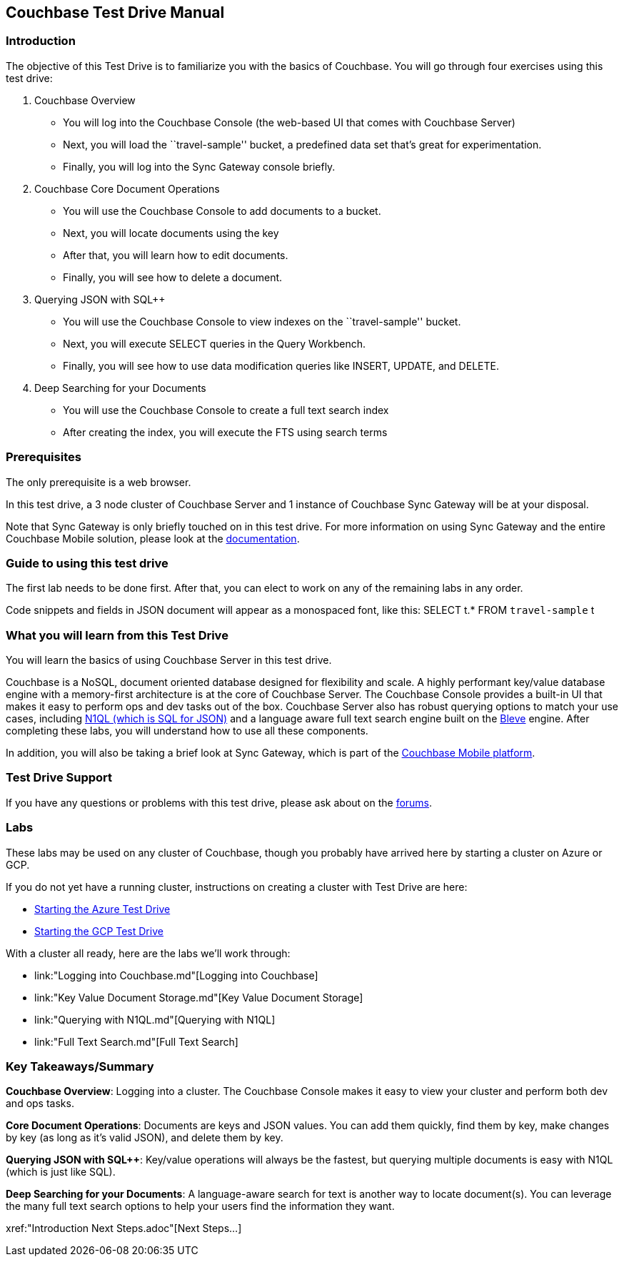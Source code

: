 == Couchbase Test Drive Manual

=== Introduction

The objective of this Test Drive is to familiarize you with the basics
of Couchbase. You will go through four exercises using this test drive:

[arabic]
. Couchbase Overview
* You will log into the Couchbase Console (the web-based UI that comes
with Couchbase Server)
* Next, you will load the ``travel-sample'' bucket, a predefined data
set that’s great for experimentation.
* Finally, you will log into the Sync Gateway console briefly.
. Couchbase Core Document Operations
* You will use the Couchbase Console to add documents to a bucket.
* Next, you will locate documents using the key
* After that, you will learn how to edit documents.
* Finally, you will see how to delete a document.
. Querying JSON with SQL++
* You will use the Couchbase Console to view indexes on the
``travel-sample'' bucket.
* Next, you will execute SELECT queries in the Query Workbench.
* Finally, you will see how to use data modification queries like
INSERT, UPDATE, and DELETE.
. Deep Searching for your Documents
* You will use the Couchbase Console to create a full text search index
* After creating the index, you will execute the FTS using search terms

=== Prerequisites

The only prerequisite is a web browser.

In this test drive, a 3 node cluster of Couchbase Server and 1 instance
of Couchbase Sync Gateway will be at your disposal.

Note that Sync Gateway is only briefly touched on in this test drive.
For more information on using Sync Gateway and the entire Couchbase
Mobile solution, please look at the xref:http://docs.couchbase.com[documentation].

=== Guide to using this test drive

The first lab needs to be done first. After that, you can elect to work
on any of the remaining labs in any order.

Code snippets and fields in JSON document will appear as a monospaced
font, like this: SELECT t.* FROM `travel-sample` t

=== What you will learn from this Test Drive

You will learn the basics of using Couchbase Server in this test drive.

Couchbase is a NoSQL, document oriented database designed for flexibility
and scale. A highly
performant key/value database engine with a memory-first architecture is
at the core of Couchbase Server. The Couchbase Console provides a
built-in UI that makes it easy to perform ops and dev tasks out of the
box. Couchbase Server also has robust querying options to match your use
cases, including https://www.couchbase.com/products/n1ql[N1QL (which is
SQL for JSON)] and a language aware full text search engine built on the
http://www.blevesearch.com/[Bleve] engine. After completing these labs,
you will understand how to use all these components.

In addition, you will also be taking a brief look at Sync
Gateway, which is part of the
https://www.couchbase.com/products/mobile[Couchbase Mobile platform].

=== Test Drive Support

If you have any questions or problems with this test drive, please
ask about on the xref:http://forums.couchbase.com/[forums].

=== Labs

These labs may be used on any cluster of Couchbase, though you probably
have arrived here by starting a cluster on Azure or GCP.

If you do not yet have a running cluster, instructions on creating a cluster
with Test Drive are here:

* link:Starting%20the%20Azure%20Test%20Drive.md[Starting
the Azure Test Drive]
* link:Starting%20the%20GCP%20Test%20Drive.md[Starting the
GCP Test Drive]

//TODO: update this with the final outline
With a cluster all ready, here are the labs we’ll work through:

* link:"Logging into Couchbase.md"[Logging into Couchbase]
* link:"Key Value Document Storage.md"[Key Value
Document Storage]
* link:"Querying with N1QL.md"[Querying with N1QL]
* link:"Full Text Search.md"[Full Text Search]

=== Key Takeaways/Summary

*Couchbase Overview*: Logging into a cluster. The Couchbase Console makes
it easy to view your cluster and perform both dev and ops tasks.

*Core Document Operations*: Documents are keys and JSON values. You
can add them quickly, find them by key, make changes by key (as long as
it’s valid JSON), and delete them by key.

*Querying JSON with SQL++*: Key/value operations will always be the fastest,
but querying multiple documents is easy with N1QL (which is just like
SQL).

*Deep Searching for your Documents*: A language-aware search for text
is another way to locate document(s). You can leverage the many full
text search options to help your users find the information they want.

xref:"Introduction Next Steps.adoc"[Next Steps…]

